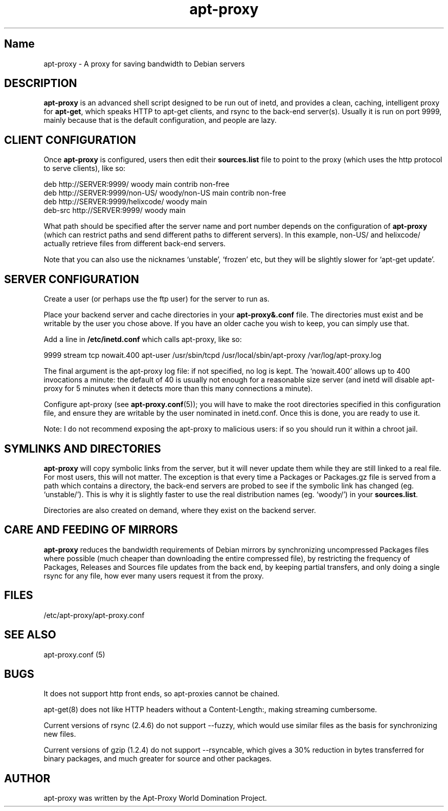 .\" Man page copied from apt.conf man page.
.TH "apt-proxy" "8" "26 Sep 2000" "apt-proxy.conf" "" 
.SH "Name" 
apt-proxy \- A proxy for saving bandwidth to Debian servers
.PP 
.SH "DESCRIPTION" 
\fBapt-proxy\fP is an advanced shell script designed to be run out of
inetd, and provides a clean, caching, intelligent proxy for
\fBapt-get\fP, which speaks HTTP to apt-get clients, and rsync to the
back-end server(s)\&.  Usually it is run on port 9999, mainly because
that is the default configuration, and people are lazy\&.
.PP
.SH "CLIENT CONFIGURATION"
Once \fBapt-proxy\fP is configured, users then edit their
\fBsources\&.list\fP file to point to the proxy (which uses the http
protocol to serve clients), like so:

.nf 

deb http://SERVER:9999/ woody main contrib non-free
deb http://SERVER:9999/non-US/ woody/non-US main contrib non-free
deb http://SERVER:9999/helixcode/ woody main
deb-src http://SERVER:9999/ woody main

.fi

What path should be specified after the server name and port number
depends on the configuration of \fBapt-proxy\fP (which can restrict
paths and send different paths to different servers)\&.  In this
example, non-US/ and helixcode/ actually retrieve files from different
back-end servers\&.

Note that you can also use the nicknames `unstable', `frozen' etc, but
they will be slightly slower for `apt-get update'.
.PP
.SH "SERVER CONFIGURATION"
Create a user (or perhaps use the ftp user) for the server to run as.

Place your backend server and cache directories in your
\fBapt-proxy&.conf\fP file.  The directories must exist and be
writable by the user you chose above. If you have an older cache you
wish to keep, you can simply use that.

Add a line in \fB/etc/inetd.conf\fP which calls apt-proxy, like so:

.nf 

9999           stream  tcp     nowait.400      apt-user    /usr/sbin/tcpd  /usr/local/sbin/apt-proxy /var/log/apt-proxy.log

.fi

The final argument is the apt-proxy log file: if not specified, no log
is kept.  The `nowait.400' allows up to 400 invocations a minute: the
default of 40 is usually not enough for a reasonable size server (and
inetd will disable apt-proxy for 5 minutes when it detects more than
this many connections a minute).

Configure apt-proxy (see \fBapt-proxy\&.conf\fP(5)); you will have to
make the root directories specified in this configuration file, and
ensure they are writable by the user nominated in inetd.conf.  Once
this is done, you are ready to use it.

Note: I do not recommend exposing the apt-proxy to malicious users: if
so you should run it within a chroot jail.

.PP
.SH "SYMLINKS AND DIRECTORIES"

\fBapt-proxy\fP will copy symbolic links from the server, but it will
never update them while they are still linked to a real file.  For
most users, this will not matter.  The exception is that every time a
Packages or Packages.gz file is served from a path which contains a
directory, the back-end servers are probed to see if the symbolic link
has changed (eg. `unstable/').  This is why it is slightly faster to
use the real distribution names (eg. `woody/') in your
\fBsources.list\fP.

Directories are also created on demand, where they exist on the
backend server.

.PP
.SH "CARE AND FEEDING OF MIRRORS"

\fBapt-proxy\fP reduces the bandwidth requirements of Debian mirrors
by synchronizing uncompressed Packages files where possible (much
cheaper than downloading the entire compressed file), by restricting
the frequency of Packages, Releases and Sources file updates from the
back end, by keeping partial transfers, and only doing a single rsync
for any file, how ever many users request it from the proxy.

.PP 
.SH "FILES" 
/etc/apt-proxy/apt-proxy\&.conf

.PP 
.SH "SEE ALSO" 
apt-proxy.conf (5)
.PP 
.SH "BUGS" 
It does not support http front ends, so apt-proxies cannot be chained.

apt-get(8) does not like HTTP headers without a Content-Length:,
making streaming cumbersome.

Current versions of rsync (2.4.6) do not support --fuzzy, which would
use similar files as the basis for synchronizing new files.

Current versions of gzip (1.2.4) do not support --rsyncable, which
gives a 30% reduction in bytes transferred for binary packages, and
much greater for source and other packages.

.PP 
.SH "AUTHOR" 
apt-proxy was written by the Apt-Proxy World Domination Project.
